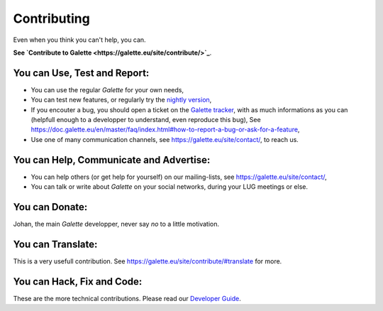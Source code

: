 ============
Contributing
============


Even when you think you can't help, you can.

**See `Contribute to Galette <https://galette.eu/site/contribute/>`_**.

You can Use, Test and Report:
-----------------------------

- You can use the regular `Galette` for your own needs,

- You can test new features, or regularly try the `nightly version 
  <http://download.tuxfamily.org/galette/galette-dev.tar.bz2>`_,

- If you encouter a bug, you should open a ticket on the `Galette tracker 
  <https://bugs.galette.eu/projects/galette>`_, with as much informations as
  you can (helpfull enough to a developper to understand, even reproduce this bug),
  See `<https://doc.galette.eu/en/master/faq/index.html#how-to-report-a-bug-or-ask-for-a-feature>`_,

- Use one of many communication channels, see `<https://galette.eu/site/contact/>`_, 
  to reach us.

You can Help, Communicate and Advertise:
----------------------------------------

- You can help others (or get help for yourself) on our mailing-lists, see 
  `<https://galette.eu/site/contact/>`_,

- You can talk or write about `Galette` on your social networks, during your 
  LUG meetings or else.


You can Donate:
---------------

Johan, the main `Galette` developper, never say *no* to a little motivation.

You can Translate:
------------------

This is a very usefull contribution. See `<https://galette.eu/site/contribute/#translate>`_ for more.

You can Hack, Fix and Code:
---------------------------

These are the more technical contributions. Please read our `Developer Guide 
<https://doc.galette.eu/en/develop/development/>`_.
